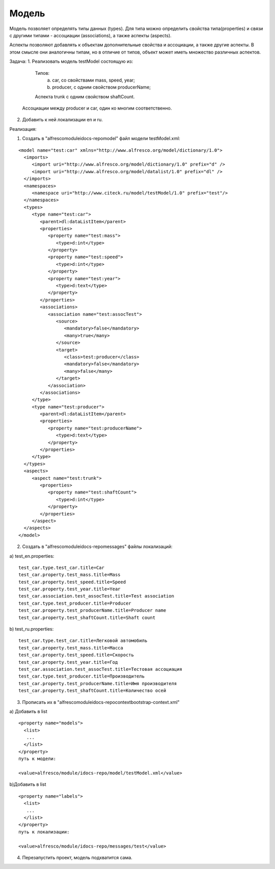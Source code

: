 Модель
======

Модель позволяет определять типы данных (types). Для типа можно определить свойства типа(properties) и связи с другими типами - ассоциации (associations), а также аспекты (aspects).

Аспекты позволяют добавлять к объектам дополнительные свойства и ассоциации, а также другие аспекты. В этом смысле они аналогичны типам, но в отличие от типов, объект может иметь множество различных аспектов.

Задача:
1. Реализовать модель testModel состоящую из: 

   Типов:
      a) car, со свойствами mass, speed, year;
      b) producer, c одним свойством producerName;

   Аспекта trunk с одним свойством shaftCount. 

  Ассоциации между producer и car, один ко многим соответственно.


2. Добавить к ней локализации en и ru.

Реализация:

1. Создать в "alfresco\module\idocs-repo\model\" файл модели testModel.xml:
   
::

 <model name="test:car" xmlns="http://www.alfresco.org/model/dictionary/1.0">
   <imports>
      <import uri="http://www.alfresco.org/model/dictionary/1.0" prefix="d" />
      <import uri="http://www.alfresco.org/model/datalist/1.0" prefix="dl" />
   </imports>
   <namespaces>
      <namespace uri="http://www.citeck.ru/model/testModel/1.0" prefix="test"/>
   </namespaces>
   <types>
      <type name="test:car">
         <parent>dl:dataListItem</parent>
         <properties>
            <property name="test:mass">
               <type>d:int</type>
            </property>
            <property name="test:speed">
               <type>d:int</type>
            </property>
            <property name="test:year">
               <type>d:text</type>
            </property>
         </properties>
         <associations>
            <association name="test:assocTest">
               <source>
                  <mandatory>false</mandatory>
                  <many>true</many>
               </source>
               <target>
                  <class>test:producer</class>
                  <mandatory>false</mandatory>
                  <many>false</many>
               </target>
            </association>
         </associations>
      </type>
      <type name="test:producer">
         <parent>dl:dataListItem</parent>
         <properties>
            <property name="test:producerName">
               <type>d:text</type>
            </property>
         </properties>
      </type>
   </types>
   <aspects>
      <aspect name="test:trunk">
         <properties>
            <property name="test:shaftCount">
               <type>d:int</type>
            </property>
         </properties>
      </aspect>
   </aspects>
 </model>

2. Создать в "alfresco\module\idocs-repo\messages\" файлы локализаций:
    
a) test_en.properties:
::

 test_car.type.test_car.title=Car
 test_car.property.test_mass.title=Mass
 test_car.property.test_speed.title=Speed
 test_car.property.test_year.title=Year
 test_car.association.test_assocTest.title=Test association
 test_car.type.test_producer.title=Producer
 test_car.property.test_producerName.title=Producer name
 test_car.property.test_shaftCount.title=Shaft count

b) test_ru.properties:
::

 test_car.type.test_car.title=Легковой автомобиль
 test_car.property.test_mass.title=Масса
 test_car.property.test_speed.title=Скорость
 test_car.property.test_year.title=Год
 test_car.association.test_assocTest.title=Тестовая ассоциация
 test_car.type.test_producer.title=Производитель
 test_car.property.test_producerName.title=Имя производителя
 test_car.property.test_shaftCount.title=Количество осей

3. Прописать их в "alfresco\module\idocs-repo\context\bootstrap-context.xml"

a) Добавить в list
::

 <property name="models">
   <list>
    ...
   </list>
 </property>
 путь к модели:

 <value>alfresco/module/idocs-repo/model/testModel.xml</value>

b)Добавить в list
::

 <property name="labels">
   <list>
    ...
   </list>
 </property>
 путь к локализации:

 <value>alfresco/module/idocs-repo/messages/test</value>

4. Перезапустить проект, модель подхватится сама.
